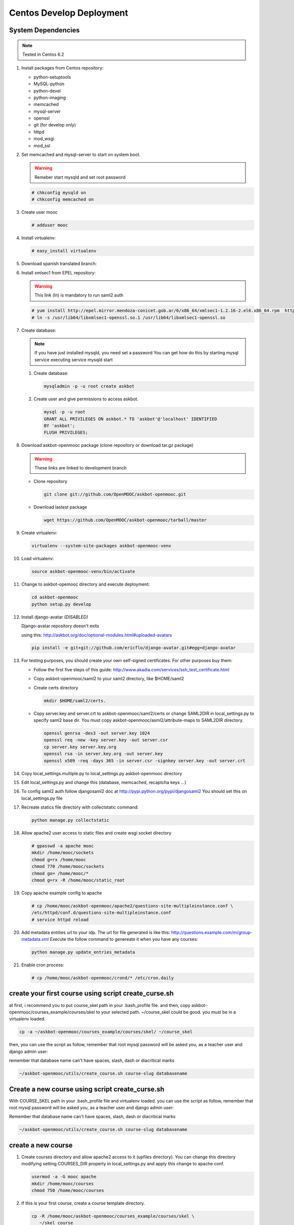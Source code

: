 Centos Develop Deployment
=========================

System Dependencies
*******************

.. note:: Tested in Centos 6.2

#. Install packages from Centos repository:

   - python-setuptools
   - MySQL-python
   - python-devel
   - python-imaging
   - memcached
   - mysql-server
   - openssl
   - git (for develop only)
   - httpd
   - mod_wsgi
   - mod_ssl

#. Set memcached and mysql-server to start on system boot.

   .. warning::

     Remeber start mysqld and set root password

   .. code-block:: bash

     # chkconfig mysqld on
     # chkconfig memcached on

#. Create user mooc

   .. code-block:: bash

      # adduser mooc


#. Install virtualenv:

   .. code-block:: bash

     # easy_install virtualenv


#. Download spanish translated branch:

   .. code-block: bash

      git clone git://github.com/OpenMOOC/askbot-devel.git
      git checkout -b spanish-translations origin/spanish-translations

      ## Check the last changed author is someone from @yaco.es
      git log | head


#. Install xmlsec1 from EPEL repository:

   .. warning::

     This link (ln) is mandatory to run saml2 auth

   .. code-block:: bash

     # yum install http://epel.mirror.mendoza-conicet.gob.ar/6/x86_64/xmlsec1-1.2.16-2.el6.x86_64.rpm  http://epel.mirror.mendoza-conicet.gob.ar/6/x86_64/xmlsec1-openssl-1.2.16-2.el6.x86_64.rpm
     # ln -s /usr/lib64/libxmlsec1-openssl.so.1 /usr/lib64/libxmlsec1-openssl.so

#. Create database:

   .. note::

      If you have just installed mysqld, you need set a password
      You can get how do this by starting mysql service executing
      service mysqld start

   #. Create database:

      .. code-block:: bash

        mysqladmin -p -u root create askbot

   #. Create user and give permissions to access askbot.

      .. code-block:: bash

        mysql -p -u root
        GRANT ALL PRIVILEGES ON askbot.* TO 'askbot'@'localhost' IDENTIFIED
        BY 'askbot';
        FLUSH PRIVILEGES;


#. Download askbot-openmooc package (clone repository or download tar.gz package)

   .. warning::

      These links are linked to development branch

   * Clone repository

     .. code-block:: bash

       git clone git://github.com/OpenMOOC/askbot-openmooc.git

   * Download lastest package

     .. code-block:: bash

       wget https://github.com/OpenMOOC/askbot-openmooc/tarball/master

#. Create virtualenv:

   .. code-block:: bash

     virtualenv --system-site-packages askbot-openmooc-venv

#. Load virtualenv:

   .. code-block:: bash

      source askbot-openmooc-venv/bin/activate

#. Change to askbot-opemooc directory and execute deployment:

   .. code-block:: bash

     cd askbot-openmooc
     python setup.py develop

#. Install django-avatar *(DISABLED)*

   Django-avatar repository doesn't exits

   using this: http://askbot.org/doc/optional-modules.html#uploaded-avatars

   .. code-block:: bash

     pip install -e git+git://github.com/ericflo/django-avatar.git#egg=django-avatar

#. For testing purposes, you should create your own self-signed certificates.
   For other purposes buy them:

   * Follow the first five steps of this guide:
     http://www.akadia.com/services/ssh_test_certificate.html
   * Copy askbot-openmooc/saml2 to your saml2 directory, like $HOME/saml2
   * Create certs directory

     .. code-block:: bash

       mkdir $HOME/saml2/certs.

   * Copy server.key and server.crt to askbot-openmooc/saml2/certs or change
     SAML2DIR in local_settings.py to specify saml2 base dir. You must copy
     askbot-openmooc/asml2/attribute-maps to SAML2DIR directory.

     .. code-block:: bash

        openssl genrsa -des3 -out server.key 1024
        openssl req -new -key server.key -out server.csr
        cp server.key server.key.org
        openssl rsa -in server.key.org -out server.key
        openssl x509 -req -days 365 -in server.csr -signkey server.key -out server.crt

#. Copy local_settings.multiple.py to local_settings.py askbot-openmooc
   directory

#. Edit local_settings.py and change this (database, memcached,
   recaptcha keys ...)

#. To config saml2 auth follow djangosaml2 doc at
   http://pypi.python.org/pypi/djangosaml2
   You should set this on local_settings.py file

#. Recreate statics file directory with collectstatic command:

   .. code-block:: bash

      python manage.py collectstatic

#. Allow apache2 user access to static files and create wsgi socket directory

   .. code-block:: bash

      # gpasswd -a apache mooc
      mkdir /home/mooc/sockets
      chmod g=rx /home/mooc
      chmod 770 /home/mooc/sockets
      chmod go= /home/mooc/*
      chmod g=rx -R /home/mooc/static_root


#. Copy apache example config to apache

   .. code-block:: bash

      # cp /home/mooc/askbot-openmooc/apache2/questions-site-multipleinstance.conf \
      /etc/httpd/conf.d/questions-site-multipleinstance.conf
      # service httpd reload


#. Add metadata entities url to your idp. The url for file generated is like
   this: http://questions.example.com/m/group-metadata.xml Execute the follow
   command to genereate it when you have any courses:

   .. code-block:: bash

      python manage.py update_entries_metadata


#. Enable cron process:

   .. code-block:: bash

      # cp /home/mooc/askbot-openmooc/crond/* /etc/cron.daily



create your first course using script create_curse.sh
*****************************************************

at first, i recommend you to put course_skel path in your .bash_profile file.
and then, copy askbot-openmooc/courses_example/courses/skel to your selected
path. ~/course_skel could be good. you must be in a virtualenv loaded.

.. code-block:: bash

   cp -a ~/askbot-openmooc/courses_example/courses/skel/ ~/course_skel

then, you can use the script as follow, remember that root mysql password will
be asked you, as a teacher user and django admin user:

remember that database name can't have spaces, slash, dash or diacritical marks

.. code-block:: bash

   ~/askbot-openmooc/utils/create_course.sh course-slug databasename


Create a new course using script create_curse.sh
************************************************

With COURSE_SKEL path in your .bash_profile file and virtualenv loaded.  you
can use the script as follow, remember that root mysql password will be asked
you, as a teacher user and django admin user:

Remember that database name can't have spaces, slash, dash or diacritical marks

.. code-block:: bash

   ~/askbot-openmooc/utils/create_course.sh course-slug databasename


create a new course
*******************

#. Create courses directory and allow apache2 access to it (upfiles directory).
   You can change this directory modifying setting COURSES_DIR property in
   local_settings.py and apply this change to apache conf.

   .. code-block:: bash

      usermod -a -G mooc apache
      mkdir /home/mooc/courses
      chmod 750 /home/mooc/courses

#. If this is your first course, create a course template directory.

   .. code-block:: bash

      cp -R /home/mooc/askbot-openmooc/courses_example/courses/skel \
         ~/skel_course


#. Create a new course directory copying your skel_course to your COURSES_DIR

   .. code-block:: bash

      cp -R ~/skel_course courses/yourcoursename

#. Remember edit the file course_settings.py and change COURSE_TITLE and another
   settings like COURSE_URL (moocng course url).

#. Create database

   .. code-block:: bash

      mysqladmin -p -u root create askbot_yourcoursename
      mysql -p -u root

   .. code-block:: sql

      GRANT ALL PRIVILEGES ON askbot_yourcoursename.* TO 'askbot'@'localhost';
      FLUSH PRIVILEGES;

#. Initialize database. With virtualenv enabled, do this:

   .. code-block:: bash

      cd /home/mooc/courses/yourcoursename
      python manage.py syncdb
      python manage.py migrate

#. Create teacher user and it as moderator:

   .. code-block:: bash

      python manage.py add_askbot_user --user-name=teachername \
            --email='teachermail@example.com'
      python manage.py set_moderator teachermail@example.com

#. Update saml2 metadata entities. Execute this in askbot-openmooc directory:

   .. code-block:: bash

      python manage.py update_entries_metadata

#. Go to your idp and call update entries, You can go to a url like this:
   https://idp.example.com/simplesaml/module.php/metarefresh/fetch.php

